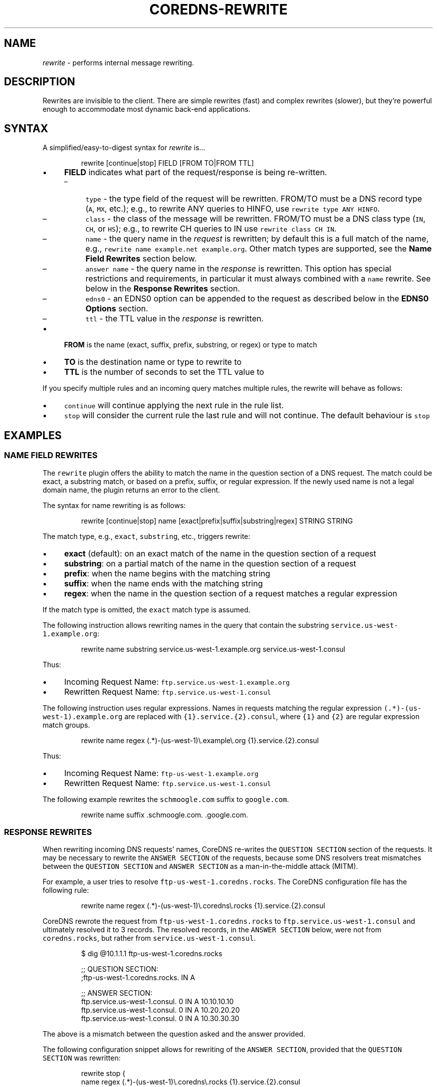 .\" Generated by Mmark Markdown Processer - mmark.miek.nl
.TH "COREDNS-REWRITE" 7 "June 2020" "CoreDNS" "CoreDNS Plugins"

.SH "NAME"
.PP
\fIrewrite\fP - performs internal message rewriting.

.SH "DESCRIPTION"
.PP
Rewrites are invisible to the client. There are simple rewrites (fast) and complex rewrites
(slower), but they're powerful enough to accommodate most dynamic back-end applications.

.SH "SYNTAX"
.PP
A simplified/easy-to-digest syntax for \fIrewrite\fP is...

.PP
.RS

.nf
rewrite [continue|stop] FIELD [FROM TO|FROM TTL]

.fi
.RE

.IP \(bu 4
\fBFIELD\fP indicates what part of the request/response is being re-written.

.RS
.IP \(en 4
\fB\fCtype\fR - the type field of the request will be rewritten. FROM/TO must be a DNS record type (\fB\fCA\fR, \fB\fCMX\fR, etc.);
e.g., to rewrite ANY queries to HINFO, use \fB\fCrewrite type ANY HINFO\fR.
.IP \(en 4
\fB\fCclass\fR - the class of the message will be rewritten. FROM/TO must be a DNS class type (\fB\fCIN\fR, \fB\fCCH\fR, or \fB\fCHS\fR); e.g., to rewrite CH queries to IN use \fB\fCrewrite class CH IN\fR.
.IP \(en 4
\fB\fCname\fR - the query name in the \fIrequest\fP is rewritten; by default this is a full match of the
name, e.g., \fB\fCrewrite name example.net example.org\fR. Other match types are supported, see the \fBName Field Rewrites\fP section below.
.IP \(en 4
\fB\fCanswer name\fR - the query name in the \fIresponse\fP is rewritten.  This option has special restrictions and requirements, in particular it must always combined with a \fB\fCname\fR rewrite.  See below in the \fBResponse Rewrites\fP section.
.IP \(en 4
\fB\fCedns0\fR - an EDNS0 option can be appended to the request as described below in the \fBEDNS0 Options\fP section.
.IP \(en 4
\fB\fCttl\fR - the TTL value in the \fIresponse\fP is rewritten.

.RE
.IP \(bu 4
\fBFROM\fP is the name (exact, suffix, prefix, substring, or regex) or type to match
.IP \(bu 4
\fBTO\fP is the destination name or type to rewrite to
.IP \(bu 4
\fBTTL\fP is the number of seconds to set the TTL value to


.PP
If you specify multiple rules and an incoming query matches multiple rules, the rewrite
will behave as follows:

.IP \(bu 4
\fB\fCcontinue\fR will continue applying the next rule in the rule list.
.IP \(bu 4
\fB\fCstop\fR will consider the current rule the last rule and will not continue.  The default behaviour is \fB\fCstop\fR


.SH "EXAMPLES"
.SS "NAME FIELD REWRITES"
.PP
The \fB\fCrewrite\fR plugin offers the ability to match the name in the question section of
a DNS request. The match could be exact, a substring match, or based on a prefix, suffix, or regular
expression. If the newly used name is not a legal domain name, the plugin returns an error to the
client.

.PP
The syntax for name rewriting is as follows:

.PP
.RS

.nf
rewrite [continue|stop] name [exact|prefix|suffix|substring|regex] STRING STRING

.fi
.RE

.PP
The match type, e.g., \fB\fCexact\fR, \fB\fCsubstring\fR, etc., triggers rewrite:

.IP \(bu 4
\fBexact\fP (default): on an exact match of the name in the question section of a request
.IP \(bu 4
\fBsubstring\fP: on a partial match of the name in the question section of a request
.IP \(bu 4
\fBprefix\fP: when the name begins with the matching string
.IP \(bu 4
\fBsuffix\fP: when the name ends with the matching string
.IP \(bu 4
\fBregex\fP: when the name in the question section of a request matches a regular expression


.PP
If the match type is omitted, the \fB\fCexact\fR match type is assumed.

.PP
The following instruction allows rewriting names in the query that
contain the substring \fB\fCservice.us-west-1.example.org\fR:

.PP
.RS

.nf
rewrite name substring service.us\-west\-1.example.org service.us\-west\-1.consul

.fi
.RE

.PP
Thus:

.IP \(bu 4
Incoming Request Name: \fB\fCftp.service.us-west-1.example.org\fR
.IP \(bu 4
Rewritten Request Name: \fB\fCftp.service.us-west-1.consul\fR


.PP
The following instruction uses regular expressions. Names in requests
matching the regular expression \fB\fC(.*)-(us-west-1)\.example\.org\fR are replaced with
\fB\fC{1}.service.{2}.consul\fR, where \fB\fC{1}\fR and \fB\fC{2}\fR are regular expression match groups.

.PP
.RS

.nf
rewrite name regex (.*)\-(us\-west\-1)\\.example\\.org {1}.service.{2}.consul

.fi
.RE

.PP
Thus:

.IP \(bu 4
Incoming Request Name: \fB\fCftp-us-west-1.example.org\fR
.IP \(bu 4
Rewritten Request Name: \fB\fCftp.service.us-west-1.consul\fR


.PP
The following example rewrites the \fB\fCschmoogle.com\fR suffix to \fB\fCgoogle.com\fR.

.PP
.RS

.nf
rewrite name suffix .schmoogle.com. .google.com.

.fi
.RE

.SS "RESPONSE REWRITES"
.PP
When rewriting incoming DNS requests' names, CoreDNS re-writes the \fB\fCQUESTION SECTION\fR
section of the requests. It may be necessary to rewrite the \fB\fCANSWER SECTION\fR of the
requests, because some DNS resolvers treat mismatches between the \fB\fCQUESTION SECTION\fR
and \fB\fCANSWER SECTION\fR as a man-in-the-middle attack (MITM).

.PP
For example, a user tries to resolve \fB\fCftp-us-west-1.coredns.rocks\fR. The
CoreDNS configuration file has the following rule:

.PP
.RS

.nf
rewrite name regex (.*)\-(us\-west\-1)\\.coredns\\.rocks {1}.service.{2}.consul

.fi
.RE

.PP
CoreDNS rewrote the request from \fB\fCftp-us-west-1.coredns.rocks\fR to
\fB\fCftp.service.us-west-1.consul\fR and ultimately resolved it to 3 records.
The resolved records, in the \fB\fCANSWER SECTION\fR below, were not from \fB\fCcoredns.rocks\fR, but
rather from \fB\fCservice.us-west-1.consul\fR.

.PP
.RS

.nf
$ dig @10.1.1.1 ftp\-us\-west\-1.coredns.rocks

;; QUESTION SECTION:
;ftp\-us\-west\-1.coredns.rocks. IN A

;; ANSWER SECTION:
ftp.service.us\-west\-1.consul. 0    IN A    10.10.10.10
ftp.service.us\-west\-1.consul. 0    IN A    10.20.20.20
ftp.service.us\-west\-1.consul. 0    IN A    10.30.30.30

.fi
.RE

.PP
The above is a mismatch between the question asked and the answer provided.

.PP
The following configuration snippet allows for rewriting of the
\fB\fCANSWER SECTION\fR, provided that the \fB\fCQUESTION SECTION\fR was rewritten:

.PP
.RS

.nf
    rewrite stop {
        name regex (.*)\-(us\-west\-1)\\.coredns\\.rocks {1}.service.{2}.consul
        answer name (.*)\\.service\\.(us\-west\-1)\\.consul {1}\-{2}.coredns.rocks
    }

.fi
.RE

.PP
Now, the \fB\fCANSWER SECTION\fR matches the \fB\fCQUESTION SECTION\fR:

.PP
.RS

.nf
$ dig @10.1.1.1 ftp\-us\-west\-1.coredns.rocks

;; QUESTION SECTION:
;ftp\-us\-west\-1.coredns.rocks. IN A

;; ANSWER SECTION:
ftp\-us\-west\-1.coredns.rocks. 0    IN A    10.10.10.10
ftp\-us\-west\-1.coredns.rocks. 0    IN A    10.20.20.20
ftp\-us\-west\-1.coredns.rocks. 0    IN A    10.30.30.30

.fi
.RE

.PP
The syntax for the rewrite of DNS request and response is as follows:

.PP
.RS

.nf
rewrite [continue|stop] {
    name regex STRING STRING
    answer name STRING STRING
}

.fi
.RE

.PP
Note that the above syntax is strict.  For response rewrites, only \fB\fCname\fR
rules are allowed to match the question section, and only by match type
\fB\fCregex\fR. The answer rewrite must be after the name, as in the
syntax example. There must only be two lines (a \fB\fCname\fR followed by an
\fB\fCanswer\fR) in the brackets; additional rules are not supported.

.PP
An alternate syntax for rewriting a DNS request and response is as
follows:

.PP
.RS

.nf
rewrite [continue|stop] name regex STRING STRING answer name STRING STRING

.fi
.RE

.PP
When using \fB\fCexact\fR name rewrite rules, the answer gets rewritten automatically,
and there is no need to define \fB\fCanswer name\fR. The rule below
rewrites the name in a request from \fB\fCRED\fR to \fB\fCBLUE\fR, and subsequently
rewrites the name in a corresponding response from \fB\fCBLUE\fR to \fB\fCRED\fR. The
client in the request would see only \fB\fCRED\fR and no \fB\fCBLUE\fR.

.PP
.RS

.nf
rewrite [continue|stop] name exact RED BLUE

.fi
.RE

.SS "TTL FIELD REWRITES"
.PP
At times, the need to rewrite a TTL value could arise. For example, a DNS server
may not cache records with a TTL of zero (\fB\fC0\fR). An administrator
may want to increase the TTL to ensure it is cached, e.g., by increasing it to 15 seconds.

.PP
In the below example, the TTL in the answers for \fB\fCcoredns.rocks\fR domain are
being set to \fB\fC15\fR:

.PP
.RS

.nf
    rewrite continue {
        ttl regex (.*)\\.coredns\\.rocks 15
    }

.fi
.RE

.PP
By the same token, an administrator may use this feature to prevent or limit caching by
setting the TTL value really low.

.PP
The syntax for the TTL rewrite rule is as follows. The meaning of
\fB\fCexact|prefix|suffix|substring|regex\fR is the same as with the name rewrite rules.

.PP
.RS

.nf
rewrite [continue|stop] ttl [exact|prefix|suffix|substring|regex] STRING SECONDS

.fi
.RE

.SH "EDNS0 OPTIONS"
.PP
Using the FIELD edns0, you can set, append, or replace specific EDNS0 options in the request.

.IP \(bu 4
\fB\fCreplace\fR will modify any "matching" option with the specified option. The criteria for "matching" varies based on EDNS0 type.
.IP \(bu 4
\fB\fCappend\fR will add the option only if no matching option exists
.IP \(bu 4
\fB\fCset\fR will modify a matching option or add one if none is found


.PP
Currently supported are \fB\fCEDNS0_LOCAL\fR, \fB\fCEDNS0_NSID\fR and \fB\fCEDNS0_SUBNET\fR.

.SS "EDNS0_LOCAL"
.PP
This has two fields, code and data. A match is defined as having the same code. Data may be a string or a variable.

.IP \(bu 4
A string data is treated as hex if it starts with \fB\fC0x\fR. Example:


.PP
.RS

.nf
\&. {
    rewrite edns0 local set 0xffee 0x61626364
    whoami
}

.fi
.RE

.PP
rewrites the first local option with code 0xffee, setting the data to "abcd". This is equivalent to:

.PP
.RS

.nf
\&. {
    rewrite edns0 local set 0xffee abcd
}

.fi
.RE

.IP \(bu 4
A variable data is specified with a pair of curly brackets \fB\fC{}\fR. Following are the supported variables:
{qname}, {qtype}, {client\fIip}, {client\fPport}, {protocol}, {server\fIip}, {server\fPport}.
.IP \(bu 4
If the metadata plugin is enabled, then labels are supported as variables if they are presented within curly brackets.
The variable data will be replaced with the value associated with that label. If that label is not provided,
the variable will be silently substituted with an empty string.


.PP
Examples:

.PP
.RS

.nf
rewrite edns0 local set 0xffee {client\_ip}

.fi
.RE

.PP
The following example uses metadata and an imaginary "some-plugin" that would provide "some-label" as metadata information.

.PP
.RS

.nf
metadata
some\-plugin
rewrite edns0 local set 0xffee {some\-plugin/some\-label}

.fi
.RE

.SS "EDNS0_NSID"
.PP
This has no fields; it will add an NSID option with an empty string for the NSID. If the option already exists
and the action is \fB\fCreplace\fR or \fB\fCset\fR, then the NSID in the option will be set to the empty string.

.SS "EDNS0_SUBNET"
.PP
This has two fields,  IPv4 bitmask length and IPv6 bitmask length. The bitmask
length is used to extract the client subnet from the source IP address in the query.

.PP
Example:

.PP
.RS

.nf
rewrite edns0 subnet set 24 56

.fi
.RE

.IP \(bu 4
If the query's source IP address is an IPv4 address, the first 24 bits in the IP will be the network subnet.
.IP \(bu 4
If the query's source IP address is an IPv6 address, the first 56 bits in the IP will be the network subnet.


.SH "FULL SYNTAX"
.PP
The full plugin usage syntax is harder to digest...

.PP
.RS

.nf
rewrite [continue|stop] {type|class|edns0|name [exact|prefix|suffix|substring|regex [FROM TO answer name]]} FROM TO

.fi
.RE

.PP
The syntax above doesn't cover the multi-line block option for specifying a name request+response rewrite rule described in the \fBResponse Rewrite\fP section.

